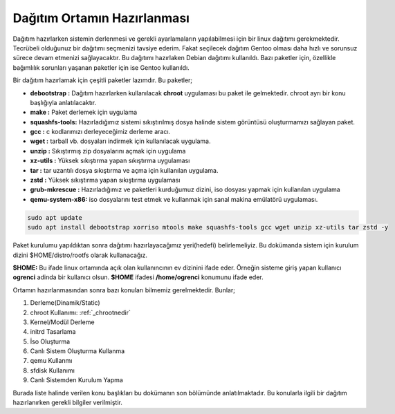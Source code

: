 Dağıtım Ortamın Hazırlanması
++++++++++++++++++++++++++++

Dağıtım hazırlarken sistemin derlenmesi ve gerekli ayarlamaların yapılabilmesi için bir linux dağıtımı gerekmektedir. Tecrübeli olduğunuz bir dağıtımı seçmenizi tavsiye ederim. Fakat seçilecek dağıtım Gentoo olması daha hızlı ve sorunsuz sürece devam etmenizi sağlayacaktır.
Bu dağıtımı hazırlaken Debian dağıtımı kullanıldı. Bazı paketler için, özellikle bağımlılık sorunları yaşanan paketler için ise Gentoo kullanıldı.

Bir dağıtım hazırlamak için çeşitli paketler lazımdır. Bu paketler;

- **debootstrap	:** Dağıtım hazırlarken kullanılacak **chroot** uygulaması bu paket ile gelmektedir. chroot ayrı bir konu başlığıyla anlatılacaktır.
- **make	:** Paket derlemek için uygulama
- **squashfs-tools:** Hazırladığımız sistemi sıkıştırılmış dosya halinde sistem görüntüsü oluşturmamızı sağlayan paket.
- **gcc		:** c kodlarımızı derleyeceğimiz derleme aracı.
- **wget	:** tarball vb. dosyaları indirmek için kullanılacak uygulama.
- **unzip	:** Sıkıştırmış zip dosyalarını açmak için uygulama
- **xz-utils	:** Yüksek sıkıştırma yapan sıkıştırma uygulaması
- **tar		:** tar uzantılı dosya sıkıştırma ve açma için kullanılan uygulama.
- **zstd	:** Yüksek sıkıştırma yapan sıkıştırma uygulaması 
- **grub-mkrescue :** Hazırladığımız ve paketleri kurduğumuz dizini, iso dosyası yapmak için kullanılan uygulama
- **qemu-system-x86:** iso dosyalarını test etmek ve kullanmak için sanal makina emülatörü uygulaması.


.. code-block:: shell

	sudo apt update
	sudo apt install debootstrap xorriso mtools make squashfs-tools gcc wget unzip xz-utils tar zstd -y


Paket kurulumu yapıldıktan sonra dağıtımı hazırlayacağımız yeri(hedefi) belirlemeliyiz. Bu dokümanda sistem için kurulum dizini $HOME/distro/rootfs olarak kullanacağız.

**$HOME:** Bu ifade linux ortamında açık olan kullanıncının ev dizinini ifade eder. Örneğin sisteme giriş yapan kullanıcı  **ogrenci** adinda bir kullanıcı olsun. **$HOME** ifadesi **/home/ogrenci** konumunu ifade eder.


Ortamın hazırlanmasından sonra bazı konuları bilmemiz gerelmektedir. Bunlar; 

1. Derleme(Dinamik/Static) 
2. chroot Kullanımı: :ref:`_chrootnedir` 
3. Kernel/Modül Derleme
4. initrd Tasarlama
5. İso Oluşturma
6. Canlı Sistem Oluşturma Kullanma
7. qemu Kullanmı
8. sfdisk Kullanımı
9. Canlı Sistemden Kurulum Yapma

Burada liste halinde verilen konu başlıkları bu dokümanın son bölümünde anlatılmaktadır. Bu konularla ilgili bir dağıtım hazırlanırken gerekli bilgiler verilmiştir.




.. raw:: pdf

   PageBreak

